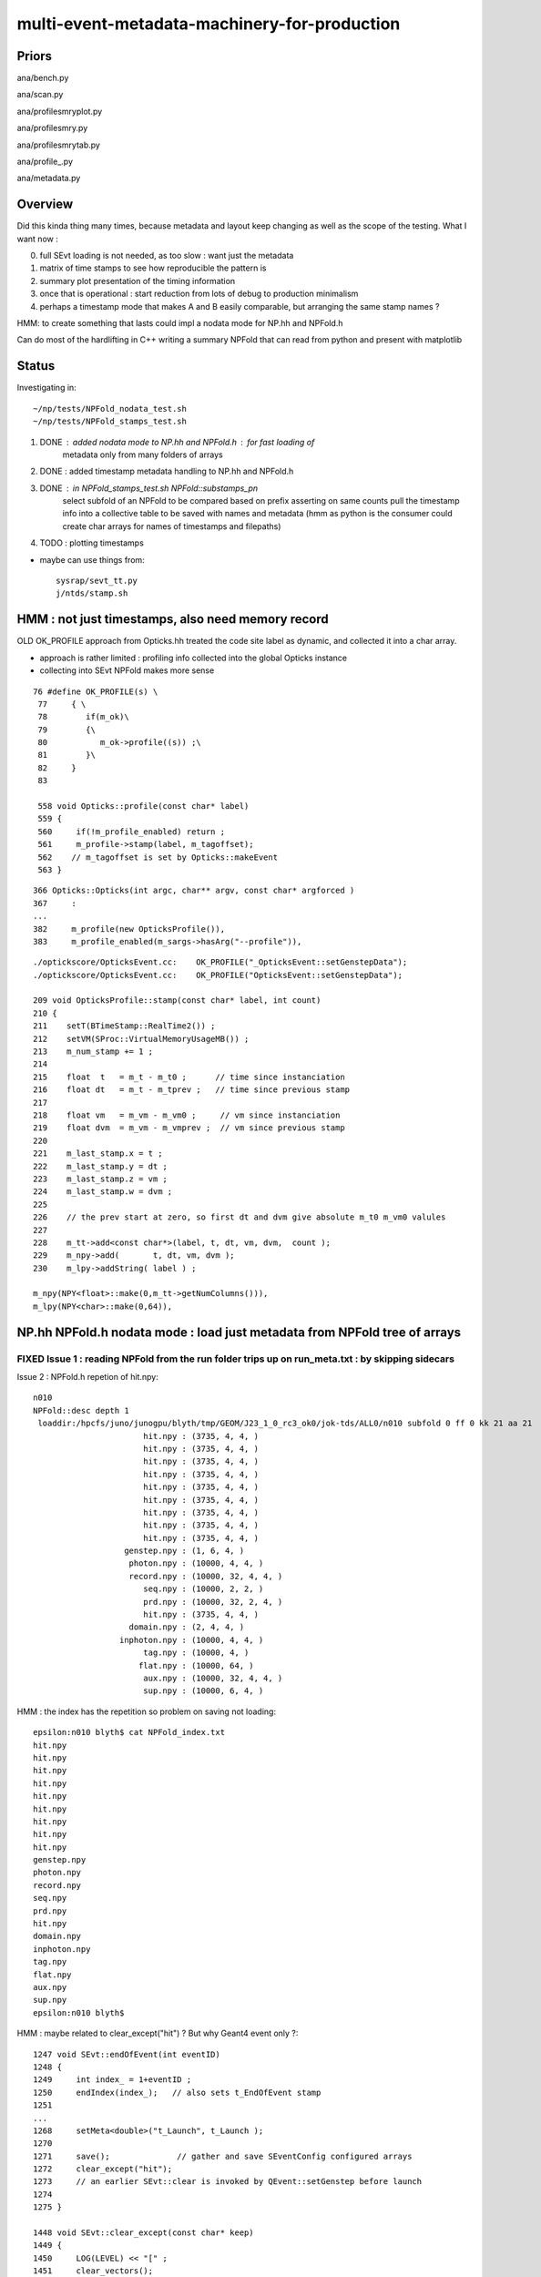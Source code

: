 multi-event-metadata-machinery-for-production
===============================================


Priors
-------

ana/bench.py

ana/scan.py 

ana/profilesmryplot.py

ana/profilesmry.py

ana/profilesmrytab.py

ana/profile_.py

ana/metadata.py


Overview
----------

Did this kinda thing many times, because metadata and layout keep changing
as well as the scope of the testing. What I want now : 

0. full SEvt loading is not needed, as too slow : want just the metadata
1. matrix of time stamps to see how reproducible the pattern is
2. summary plot presentation of the timing information  
3. once that is operational : start reduction from lots of debug to production minimalism
4. perhaps a timestamp mode that makes A and B easily comparable, but arranging 
   the same stamp names ?  

HMM: to create something that lasts could impl a nodata mode
for NP.hh and NPFold.h 

Can do most of the hardlifting in C++ writing a summary NPFold 
that can read from python and present with matplotlib

Status
---------

Investigating in::

    ~/np/tests/NPFold_nodata_test.sh
    ~/np/tests/NPFold_stamps_test.sh

1. DONE : added nodata mode to NP.hh and NPFold.h : for fast loading of 
          metadata only from many folders of arrays 
2. DONE : added timestamp metadata handling to NP.hh and NPFold.h
3. DONE : in NPFold_stamps_test.sh NPFold::substamps_pn
          select subfold of an NPFold to be compared based on prefix
          asserting on same counts pull the timestamp info into a collective table to be
          saved with names and metadata  (hmm as python is the 
          consumer could create char arrays for names of timestamps
          and filepaths)

4. TODO : plotting timestamps 

* maybe can use things from::

    sysrap/sevt_tt.py 
    j/ntds/stamp.sh 




HMM : not just timestamps, also need memory record
-----------------------------------------------------

OLD OK_PROFILE approach from Opticks.hh treated the code site label as dynamic, 
and collected it into a char array.

* approach is rather limited : profiling info collected into 
  the global Opticks instance

* collecting into SEvt NPFold makes more sense 

::

    76 #define OK_PROFILE(s) \
     77     { \
     78        if(m_ok)\
     79        {\
     80           m_ok->profile((s)) ;\
     81        }\
     82     }
     83 

     558 void Opticks::profile(const char* label)
     559 {
     560     if(!m_profile_enabled) return ;
     561     m_profile->stamp(label, m_tagoffset);
     562    // m_tagoffset is set by Opticks::makeEvent
     563 }

::

     366 Opticks::Opticks(int argc, char** argv, const char* argforced )
     367     :
     ...
     382     m_profile(new OpticksProfile()),
     383     m_profile_enabled(m_sargs->hasArg("--profile")),

::

    ./optickscore/OpticksEvent.cc:    OK_PROFILE("_OpticksEvent::setGenstepData");
    ./optickscore/OpticksEvent.cc:    OK_PROFILE("OpticksEvent::setGenstepData");

    209 void OpticksProfile::stamp(const char* label, int count)
    210 {
    211    setT(BTimeStamp::RealTime2()) ;
    212    setVM(SProc::VirtualMemoryUsageMB()) ;
    213    m_num_stamp += 1 ;
    214 
    215    float  t   = m_t - m_t0 ;      // time since instanciation
    216    float dt   = m_t - m_tprev ;   // time since previous stamp
    217 
    218    float vm   = m_vm - m_vm0 ;     // vm since instanciation
    219    float dvm  = m_vm - m_vmprev ;  // vm since previous stamp
    220 
    221    m_last_stamp.x = t ;
    222    m_last_stamp.y = dt ;
    223    m_last_stamp.z = vm ;
    224    m_last_stamp.w = dvm ;
    225 
    226    // the prev start at zero, so first dt and dvm give absolute m_t0 m_vm0 valules
    227 
    228    m_tt->add<const char*>(label, t, dt, vm, dvm,  count );
    229    m_npy->add(       t, dt, vm, dvm );
    230    m_lpy->addString( label ) ;

    m_npy(NPY<float>::make(0,m_tt->getNumColumns())),
    m_lpy(NPY<char>::make(0,64)),



NP.hh NPFold.h nodata mode : load just metadata from NPFold tree of arrays
-----------------------------------------------------------------------------

FIXED Issue 1 : reading NPFold from the run folder trips up on run_meta.txt : by skipping sidecars
~~~~~~~~~~~~~~~~~~~~~~~~~~~~~~~~~~~~~~~~~~~~~~~~~~~~~~~~~~~~~~~~~~~~~~~~~~~~~~~~~~~~~~~~~~~~~~~~~~~~~~



Issue 2 : NPFold.h repetion of hit.npy::

    n010
    NPFold::desc depth 1
     loaddir:/hpcfs/juno/junogpu/blyth/tmp/GEOM/J23_1_0_rc3_ok0/jok-tds/ALL0/n010 subfold 0 ff 0 kk 21 aa 21
                           hit.npy : (3735, 4, 4, )
                           hit.npy : (3735, 4, 4, )
                           hit.npy : (3735, 4, 4, )
                           hit.npy : (3735, 4, 4, )
                           hit.npy : (3735, 4, 4, )
                           hit.npy : (3735, 4, 4, )
                           hit.npy : (3735, 4, 4, )
                           hit.npy : (3735, 4, 4, )
                           hit.npy : (3735, 4, 4, )
                       genstep.npy : (1, 6, 4, )
                        photon.npy : (10000, 4, 4, )
                        record.npy : (10000, 32, 4, 4, )
                           seq.npy : (10000, 2, 2, )
                           prd.npy : (10000, 32, 2, 4, )
                           hit.npy : (3735, 4, 4, )
                        domain.npy : (2, 4, 4, )
                      inphoton.npy : (10000, 4, 4, )
                           tag.npy : (10000, 4, )
                          flat.npy : (10000, 64, )
                           aux.npy : (10000, 32, 4, 4, )
                           sup.npy : (10000, 6, 4, )


HMM : the index has the repetition so problem on saving not loading::

    epsilon:n010 blyth$ cat NPFold_index.txt
    hit.npy
    hit.npy
    hit.npy
    hit.npy
    hit.npy
    hit.npy
    hit.npy
    hit.npy
    hit.npy
    genstep.npy
    photon.npy
    record.npy
    seq.npy
    prd.npy
    hit.npy
    domain.npy
    inphoton.npy
    tag.npy
    flat.npy
    aux.npy
    sup.npy
    epsilon:n010 blyth$ 


HMM : maybe related to clear_except("hit") ? But why Geant4 event only ?::

    1247 void SEvt::endOfEvent(int eventID)
    1248 {   
    1249     int index_ = 1+eventID ;    
    1250     endIndex(index_);   // also sets t_EndOfEvent stamp
    1251     
    ...
    1268     setMeta<double>("t_Launch", t_Launch ); 
    1270     
    1271     save();              // gather and save SEventConfig configured arrays
    1272     clear_except("hit"); 
    1273     // an earlier SEvt::clear is invoked by QEvent::setGenstep before launch 
    1274 
    1275 }

    1448 void SEvt::clear_except(const char* keep)
    1449 {
    1450     LOG(LEVEL) << "[" ;
    1451     clear_vectors();
    1452 
    1453     bool copy = false ;
    1454     char delim = ',' ;
    1455     if(fold) fold->clear_except(keep, copy, delim);
    1456 
    1457     LOG(LEVEL) << "]" ;
    1458 }


U4Recorder must be doing smth different in its SEvt handling vs QEvent ?

TODO: SEvt/NPFold lifecycle tests::

     gather_components 
     clear
     clear_except 

Mockup how NPFold is being reused for each event 
with components coming and going. 


HMM : genstep handling with input photons ? 
---------------------------------------------


::

    167     quad6 gs_ = MakeGenstep_DsG4Scintillation_r4695( aTrack, aStep, numPhotons, scnt, ScintillationTime);
    168 
    169 #ifdef WITH_CUSTOM4
    170     sgs _gs = SEvt::AddGenstep(gs_);    // returns sgs struct which is a simple 4 int label 
    171     gs = C4GS::Make(_gs.index, _gs.photons, _gs.offset, _gs.gentype );
    172 #else
    173     gs = SEvt::AddGenstep(gs_);    // returns sgs struct which is a simple 4 int label 
    174 #endif
    175     // gs is private static genstep label 
    176 


    281 #ifdef WITH_CUSTOM4
    282     sgs _gs = SEvt::AddGenstep(gs_);    // returns sgs struct which is a simple 4 int label 
    283     gs = C4GS::Make(_gs.index, _gs.photons, _gs.offset , _gs.gentype );
    284 #else
    285     gs = SEvt::AddGenstep(gs_);    // returns sgs struct which is a simple 4 int label 
    286 #endif


With scintillation and cerenkov U4.cc adds the genstep to both SEvt::EGPU and SEvt::ECPU 
via the static::

    1030 sgs SEvt::AddGenstep(const quad6& q)
    1031 {
    1032     sgs label = {} ;
    1033     if(Exists(0)) label = Get(0)->addGenstep(q) ;
    1034     if(Exists(1)) label = Get(1)->addGenstep(q) ;
    1035     return label ;
    1036 }


Where is the equivalent for input photons ? Its done from SEvt::addFrameGenstep. 



